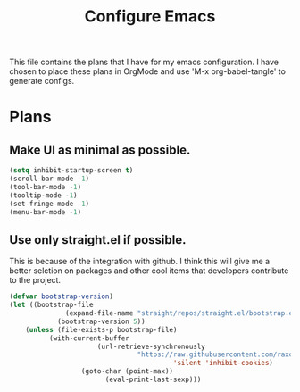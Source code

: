 #+TITLE: Configure Emacs 
#+PROPERTY: header-args:emacs-lisp :tangle .emacs.d/lisp/egun-workflow.el

# Conventions: *bold* /italic' _underlined_ =verbatim= ~code~ +strike-through+

This file contains the plans that I have for my emacs configuration. I have chosen
to place these plans in OrgMode and use 'M-x org-babel-tangle' to generate configs.

* Plans 
** Make UI as minimal as possible.
#+begin_src emacs-lisp
(setq inhibit-startup-screen t)
(scroll-bar-mode -1)
(tool-bar-mode -1)
(tooltip-mode -1)
(set-fringe-mode -1)
(menu-bar-mode -1)
#+end_src
** Use only straight.el if possible.
This is because of the integration with github. I think this will give me a better
selction on packages and other cool items that developers contribute to the project.
#+begin_src emacs-lisp
(defvar bootstrap-version)
(let ((bootstrap-file
              (expand-file-name "straight/repos/straight.el/bootstrap.el" user-emacs-directory))
            (bootstrap-version 5))
    (unless (file-exists-p bootstrap-file)
          (with-current-buffer
                      (url-retrieve-synchronously
                                "https://raw.githubusercontent.com/raxod502/straight.el/develop/install.el"
                                         'silent 'inhibit-cookies)
                  (goto-char (point-max))
                        (eval-print-last-sexp)))
      (load bootstrap-file nil 'nomessage))
#+end_src
** Set up Evil mode immediately.
#+begin_src emacs-lisp
(straight-use-package
 '(evil :type git
        :flavor melpa
        :files
          (:defaults "doc/build/texinfo/evil.texi"
          (:exclude "evil-test-helpers.el")
        "evil-pkg.el")
        :host github
        :repo "emacs-evil/evil"))
(evil-mode)
#+end_src
** Beautify UI.
** Add doom-themes via straight.el and figure how to 'load-theme'.
This is a real pain in the ass.
#+begin_src emacs-lisp
(straight-use-package
  '(doom-themes :type git
                :flavor melpa
                :files
                  (:defaults "themes/*.el" "doom-themes-pkg.el")
                :host github
                :repo "hlissner/emeacs-doom-themes"))
(load-theme 'doom-gruvbox t)
#+end_src
** Use nerdfonts 'DejaVuSansMono Nerd Font Book'.
This is a dope font.
** Add support for emoji(s).
** Add org-mode.
I don't much about org-room, org-*.
Also make sure that asterisks and org icons are used in place of regular text.
**** TODO Find out what this is about.
** Ivy, Counsel or Vertigo?
This is another area that requires understanding of this?
** Mail
I am unsure what I will use.
** Calendar
Can you integrate fantastical into emacs or sync dates with other calendars?
** TODO Magit/Git
** Openssl, PGP and GPG Encryption to keep datat safe.
Passwords/Creds.
** LSP Support for Programming Languages:
+ Lisp/Scheme and Variants thereof.
  + Guile
  + Common Lisp (clisp)
  + Emacs Lisp (elisp)
+ Nim
+ C/C++
+ C#
+ Zig
+ ZSH/BASH
** TODO Shell Access
Settle whether or not Vterm, Shell, Eshell, etc., are best for you.
** TODO Is there something better than tramp?
** Integrate Grammarly into Emacs.

* Organization
Start and finish.

Keep track of where you are.

Remember your notes. Clean up all the fragments of notes that you have deposited literally,
everywhere on multiple laptops. How can you sync them all? What is the bridge relative to
ios, linux, windows (sigh)?

De-stress before moving on: Sometimes, a process can be boring, challenging. The tendency exists
to abandon the process in favor of something more stimulating. This is potentially a problem because
You are not transcending - you are avoiding and abandoning - this will have consequences.

* Workflows
1. =TODO= :: A task that should be done at some point.
2. =NEXT= :: This task is the next in the workflow or lifecyle of your projects.
3. =REF= :: Refer to history and backlog.
4. =WAIT= :: Haught process in lieu of something that is needed or some barrier against completion.
5. =DONE= :: Finished. It is complete.

#+begin_src emacs-lisp
(setq org-todo-keywords
      '((sequence "TODO(t)" "NEXT(n)" "|" "DONE(d!)")
        (sequence "|" "WAIT(w)" "REF(r)")))

;; TODO: org-todo-keyword-faces
(setq org-todo-keyword-faces
      '(("NEXT" . (:foreground "orange red" :weight bold))
        ("WAIT" . (:foreground "HotPink2" :weight bold))
        ("REF" . (:foreground "MediumPurple3" :weight bold))))
#+end_src

** Tags
Tags are used to filter all tasks to find anything actionable in a particular context.
1. =followup= :: Someone is waiting on you to follow up so this task should have priori.
2. =canwait= :: This task low effort but should not be neglected.

#+begin_src emacs-lisp
;; Configure common tags:
  (setq org-task-alist
      '((:startgroup)
        ; Put mutually exclusive tags here
        (:endgroup)
        ("@home" . ?H)
        ("@work" . ?W)
        ("canwait" . ?b)
        ("followup" . ?f)))

#+end_src

* Interesting packages
1. poppers.el | popper-mode :: (deal with buffers - popups).
2. perspective.el :: (deal with buffers - popups).
3. vertigo :: (autocompletion).
4. confluence el.
5. jira-org.
   OMG, this is a pain in the arse.
   TODO Research auth-source.el. MacOS.. sigh.
6. ripgrep (rg.el).
